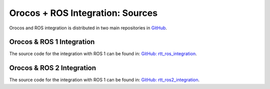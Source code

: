 
=================================
Orocos + ROS Integration: Sources
=================================

Orocos and ROS integration is distributed in two main repositories in
`GitHub <https://github.com>`_.


Orocos & ROS 1 Integration
**************************

The source code for the integration with ROS 1 can be found in:
`GitHub: rtt\_ros\_integration <https://github.com/orocos/rtt_ros_integration>`_.

Orocos & ROS 2 Integration
**************************

The source code for the integration with ROS 1 can be found in:
`GitHub: rtt\_ros2\_integration <https://github.com/orocos/rtt_ros2_integration>`_.
